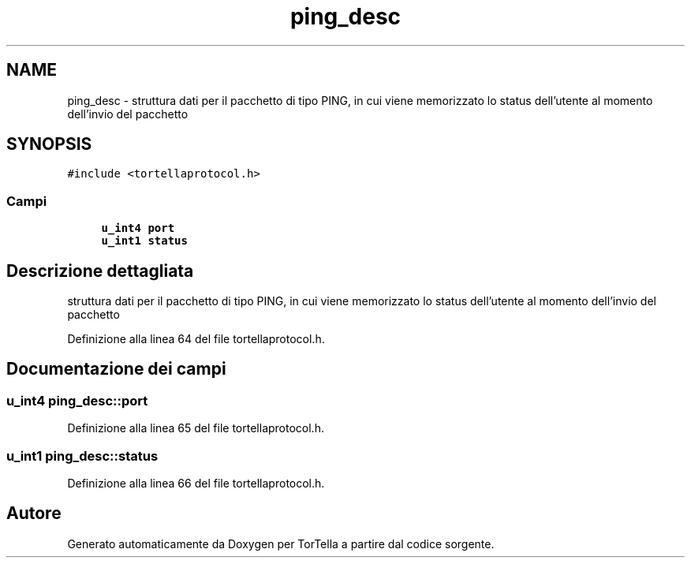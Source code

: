 .TH "ping_desc" 3 "17 Jun 2008" "Version 0.1" "TorTella" \" -*- nroff -*-
.ad l
.nh
.SH NAME
ping_desc \- struttura dati per il pacchetto di tipo PING, in cui viene memorizzato lo status dell'utente al momento dell'invio del pacchetto  

.PP
.SH SYNOPSIS
.br
.PP
\fC#include <tortellaprotocol.h>\fP
.PP
.SS "Campi"

.in +1c
.ti -1c
.RI "\fBu_int4\fP \fBport\fP"
.br
.ti -1c
.RI "\fBu_int1\fP \fBstatus\fP"
.br
.in -1c
.SH "Descrizione dettagliata"
.PP 
struttura dati per il pacchetto di tipo PING, in cui viene memorizzato lo status dell'utente al momento dell'invio del pacchetto 
.PP
Definizione alla linea 64 del file tortellaprotocol.h.
.SH "Documentazione dei campi"
.PP 
.SS "\fBu_int4\fP \fBping_desc::port\fP"
.PP
Definizione alla linea 65 del file tortellaprotocol.h.
.SS "\fBu_int1\fP \fBping_desc::status\fP"
.PP
Definizione alla linea 66 del file tortellaprotocol.h.

.SH "Autore"
.PP 
Generato automaticamente da Doxygen per TorTella a partire dal codice sorgente.
